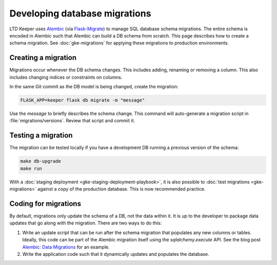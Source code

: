 ##############################
Developing database migrations
##############################

LTD Keeper uses `Alembic`_ (via `Flask-Migrate`_) to manage SQL database schema migrations.
The entire schema is encoded in Alembic such that Alembic can build a DB schema from scratch.
This page describes how to create a schema migration.
See :doc:`gke-migrations` for applying these migrations to production environments.

Creating a migration
====================

Migrations occur whenever the DB schema changes.
This includes adding, renaming or removing a column.
This also includes changing indices or constraints on columns.

In the same Git commit as the DB model is being changed, create the migration:

.. code-block:: bash

   FLASK_APP=keeper flask db migrate -m "message"

Use the *message* to briefly describes the schema change.
This command will auto-generate a migration script in :file:`migrations/versions`.
Review that script and commit it.

Testing a migration
===================

The migration can be tested locally if you have a development DB running a previous version of the schema:

.. code-block:: bash

   make db-upgrade
   make run

With a :doc:`staging deployment <gke-staging-deployment-playbook>`, it is also possible to :doc:`test migrations <gke-migrations>` against a copy of the production database.
This is now recommended practice.

Coding for migrations
=====================

By default, migrations only update the schema of a DB, not the data within it.
It is up to the developer to package data updates that go along with the migration.
There are two ways to do this:

1. Write an update script that can be run after the schema migration that populates any new columns or tables.
   Ideally, this code can be part of the Alembic migration itself using the `sqlalchemy.execute` API.
   See the blog post `Alembic: Data Migrations`_ for an example.

2. Write the application code such that it dynamically updates and populates the database.

.. _Alembic: https://alembic.readthedocs.io/
.. _Flask-Migrate: https://flask-migrate.readthedocs.io/
.. _`Alembic: Data Migrations`: http://www.georgevreilly.com/blog/2016/09/06/AlembicDataMigrations.html

